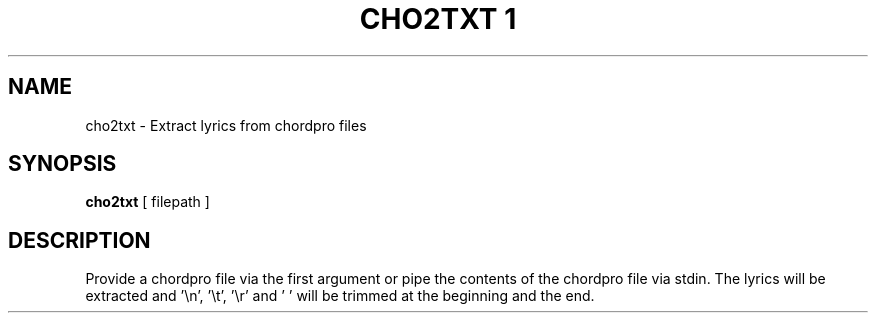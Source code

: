 .TH "CHO2TXT 1" "June 2023" "User Commands"
.SH NAME
cho2txt - Extract lyrics from chordpro files
.SH SYNOPSIS
.B cho2txt
[ filepath ]
.SH DESCRIPTION
.PP
Provide a chordpro file via the first argument or pipe the contents of the chordpro file via stdin.
The lyrics will be extracted and '\\n', '\\t', '\\r' and ' ' will be trimmed at the beginning and the end.
